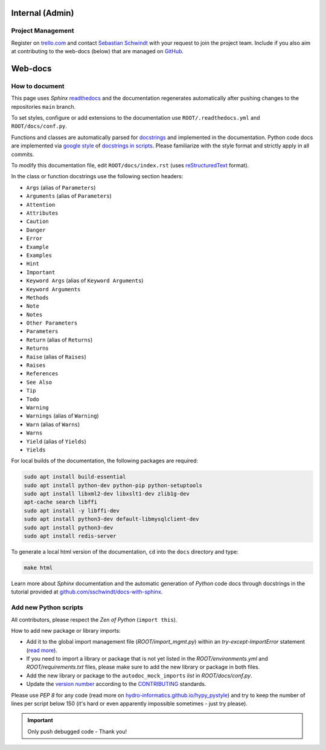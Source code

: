 Internal (Admin)
================

Project Management
~~~~~~~~~~~~~~~~~~

Register on `trello.com <https://trello.com/>`_ and contact `Sebastian Schwindt`_ with your request to join the project team. Include if you also aim at contributing to the web-docs (below) that are managed on `GitHub <https://github.com/sschwindt/econnect/>`_.


Web-docs
========

.. _contribute:

How to document
~~~~~~~~~~~~~~~~

This page uses *Sphinx* `readthedocs <https://readthedocs.org/>`_ and the documentation regenerates automatically after pushing changes to the repositories ``main`` branch.

To set styles, configure or add extensions to the documentation use ``ROOT/.readthedocs.yml`` and ``ROOT/docs/conf.py``.

Functions and classes are automatically parsed for `docstrings <https://www.python.org/dev/peps/pep-0257/>`_ and implemented in the documentation. Python code docs are implemented via `google style <https://sphinxcontrib-napoleon.readthedocs.io/en/latest/example_google.html>`_ of `docstrings in scripts <https://hydro-informatics.github.io/hypy_pystyle.html#docstrings>`_. Please familiarize with the style format and strictly apply in all commits.

To modify this documentation file, edit ``ROOT/docs/index.rst`` (uses `reStructuredText <https://www.sphinx-doc.org/en/master/usage/restructuredtext/basics.html>`_ format).

In the class or function docstrings use the following section headers:

* ``Args`` (alias of ``Parameters``)
* ``Arguments`` (alias of ``Parameters``)
* ``Attention``
* ``Attributes``
* ``Caution``
* ``Danger``
* ``Error``
* ``Example``
* ``Examples``
* ``Hint``
* ``Important``
* ``Keyword Args`` (alias of ``Keyword Arguments``)
* ``Keyword Arguments``
* ``Methods``
* ``Note``
* ``Notes``
* ``Other Parameters``
* ``Parameters``
* ``Return`` (alias of ``Returns``)
* ``Returns``
* ``Raise`` (alias of ``Raises``)
* ``Raises``
* ``References``
* ``See Also``
* ``Tip``
* ``Todo``
* ``Warning``
* ``Warnings`` (alias of ``Warning``)
* ``Warn`` (alias of ``Warns``)
* ``Warns``
* ``Yield`` (alias of ``Yields``)
* ``Yields``

For local builds of the documentation, the following packages are required:

.. code:: console

   sudo apt install build-essential
   sudo apt install python-dev python-pip python-setuptools
   sudo apt install libxml2-dev libxslt1-dev zlib1g-dev
   apt-cache search libffi
   sudo apt install -y libffi-dev
   sudo apt install python3-dev default-libmysqlclient-dev
   sudo apt install python3-dev
   sudo apt install redis-server

To generate a local html version of the documentation, ``cd`` into the  ``docs`` directory  and type:

.. code:: console

   make html

Learn more about *Sphinx* documentation and the automatic generation of *Python* code docs through docstrings in the tutorial provided at `github.com/sschwindt/docs-with-sphinx <https://github.com/sschwindt/docs-with-sphinx>`_.


Add new Python scripts
~~~~~~~~~~~~~~~~~~~~~~

All contributors, please respect the *Zen of Python* (``import this``).

How to add new package or library imports:

* Add it to the global import management file (*ROOT/import_mgmt.py*) within an *try-except-ImportError* statement (`read more <https://hydro-informatics.github.io/hypy_pyerror.html#try-except>`_).
* If you need to import a library or package that is not yet listed in the *ROOT/environments.yml* and *ROOT/requirements.txt* files, please make sure to add the new library or package in both files.
* Add the new library or package to the ``autodoc_mock_imports`` *list* in *ROOT/docs/conf.py*.
* Update the `version number <https://www.python.org/dev/peps/pep-0440/>`_ according to the `CONTRIBUTING <https://github.com/Ecohydraulics/flusstools-pckg/blob/main/docs/CONTRIBUTING.md>`_ standards.

Please use *PEP 8* for any code (read more on `hydro-informatics.github.io/hypy_pystyle <https://hydro-informatics.github.io/hypy_pystyle.html>`_) and try to keep the number of lines per script below 150 (it's hard or even apparently impossible sometimes - just try please).

.. important::

    Only push debugged code - Thank you!

.. _Sebastian Schwindt: https://sebastian-schwindt.org/
